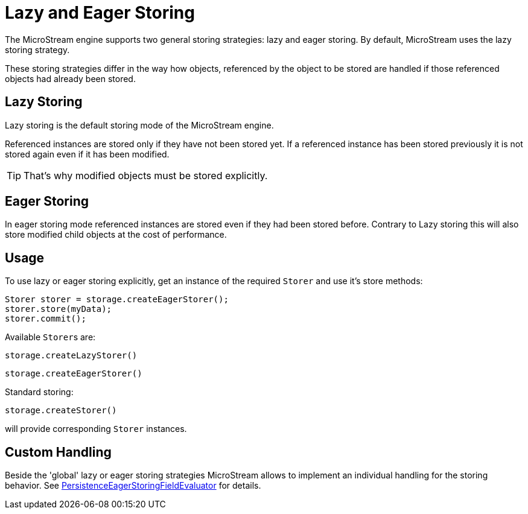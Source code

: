 = Lazy and Eager Storing

The MicroStream engine supports two general storing strategies: lazy and eager storing.
By default, MicroStream uses the lazy storing strategy.

These storing strategies differ in the way how objects, referenced by the object to be stored are handled if those referenced objects had already been stored.

== Lazy Storing

Lazy storing is the default storing mode of the MicroStream engine.

Referenced instances are stored only if they have not been stored yet.
If a referenced instance has been stored previously it is not stored again even if it has been modified.

TIP: That's why modified objects must be stored explicitly.

[#eager-storing]
== Eager Storing

In eager storing mode referenced instances are stored even if they had been stored before.
Contrary to Lazy storing this will also store modified child objects at the cost of performance.

== Usage

To use lazy or eager storing explicitly, get an instance of the required `Storer` and use it's store methods:

[source, java]
----
Storer storer = storage.createEagerStorer();
storer.store(myData);
storer.commit();
----

Available ``Storer``s are:

`storage.createLazyStorer()`

`storage.createEagerStorer()`

Standard storing:

`storage.createStorer()`

will provide corresponding `Storer` instances.

== Custom Handling

Beside the 'global' lazy or eager storing strategies MicroStream allows to implement an individual handling for the storing behavior.
See xref:customizing/custom-storing-behavior.adoc[PersistenceEagerStoringFieldEvaluator] for details.
